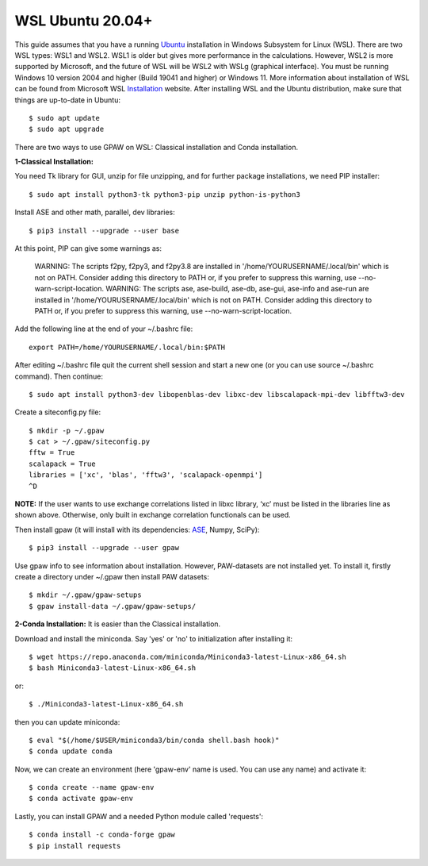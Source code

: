 =============
WSL Ubuntu 20.04+
=============
This guide assumes that you have a running Ubuntu_ installation in Windows Subsystem for Linux (WSL). There are two WSL types: WSL1 and WSL2. WSL1 is older but gives more performance in the calculations. However, WSL2 is more supported by Microsoft, and the future of WSL will be WSL2 with WSLg (graphical interface). You must be running Windows 10 version 2004 and higher (Build 19041 and higher) or Windows 11. More information about installation of WSL can be found from Microsoft WSL Installation_ website. After installing WSL and the Ubuntu distribution, make sure that things are up-to-date in Ubuntu::

    $ sudo apt update
    $ sudo apt upgrade

There are two ways to use GPAW on WSL: Classical installation and Conda installation.

**1-Classical Installation:**

You need Tk library for GUI, unzip for file unzipping, and for further package installations, we need PIP installer::

    $ sudo apt install python3-tk python3-pip unzip python-is-python3

Install ASE and other math, parallel, dev libraries::

    $ pip3 install --upgrade --user base


At this point, PIP can give some warnings as:

    WARNING: The scripts f2py, f2py3, and f2py3.8 are installed in '/home/YOURUSERNAME/.local/bin' which is not on PATH.
    Consider adding this directory to PATH or, if you prefer to suppress this warning, use --no-warn-script-location.
    WARNING: The scripts ase, ase-build, ase-db, ase-gui, ase-info and ase-run are installed in 
    '/home/YOURUSERNAME/.local/bin'
    which is not on PATH.
    Consider adding this directory to PATH or, if you prefer to suppress this warning, use --no-warn-script-location.

Add the following line at the end of your ~/.bashrc file::

    export PATH=/home/YOURUSERNAME/.local/bin:$PATH

After editing ~/.bashrc file quit the current shell session and start a new one (or you can use source ~/.bashrc command). Then continue::

    $ sudo apt install python3-dev libopenblas-dev libxc-dev libscalapack-mpi-dev libfftw3-dev

Create a siteconfig.py file::

    $ mkdir -p ~/.gpaw
    $ cat > ~/.gpaw/siteconfig.py
    fftw = True
    scalapack = True
    libraries = ['xc', 'blas', 'fftw3', 'scalapack-openmpi']
    ^D

**NOTE:** If the user wants to use exchange correlations listed in libxc library, ‘xc’ must be listed in the libraries line as shown above. Otherwise, only built in exchange correlation functionals can be used.

Then install gpaw (it will install with its dependencies: ASE_, Numpy, SciPy)::

    $ pip3 install --upgrade --user gpaw

Use gpaw info to see information about installation. However, PAW-datasets are not installed yet. To install it, firstly create a directory under ~/.gpaw then install PAW datasets::

    $ mkdir ~/.gpaw/gpaw-setups
    $ gpaw install-data ~/.gpaw/gpaw-setups/

**2-Conda Installation:** It is easier than the Classical installation.

Download and install the miniconda. Say 'yes' or 'no' to initialization after installing it::

    $ wget https://repo.anaconda.com/miniconda/Miniconda3-latest-Linux-x86_64.sh
    $ bash Miniconda3-latest-Linux-x86_64.sh
or::

    $ ./Miniconda3-latest-Linux-x86_64.sh

then you can update miniconda::

    $ eval "$(/home/$USER/miniconda3/bin/conda shell.bash hook)"
    $ conda update conda

Now, we can create an environment (here 'gpaw-env' name is used. You can use any name) and activate it::

    $ conda create --name gpaw-env 
    $ conda activate gpaw-env 

Lastly, you can install GPAW and a needed Python module called 'requests'::

    $ conda install -c conda-forge gpaw
    $ pip install requests

.. _Ubuntu: http://www.ubuntu.com/
.. _ASE: https://wiki.fysik.dtu.dk/ase/
.. _Installation: https://docs.microsoft.com/en-us/windows/wsl/install
